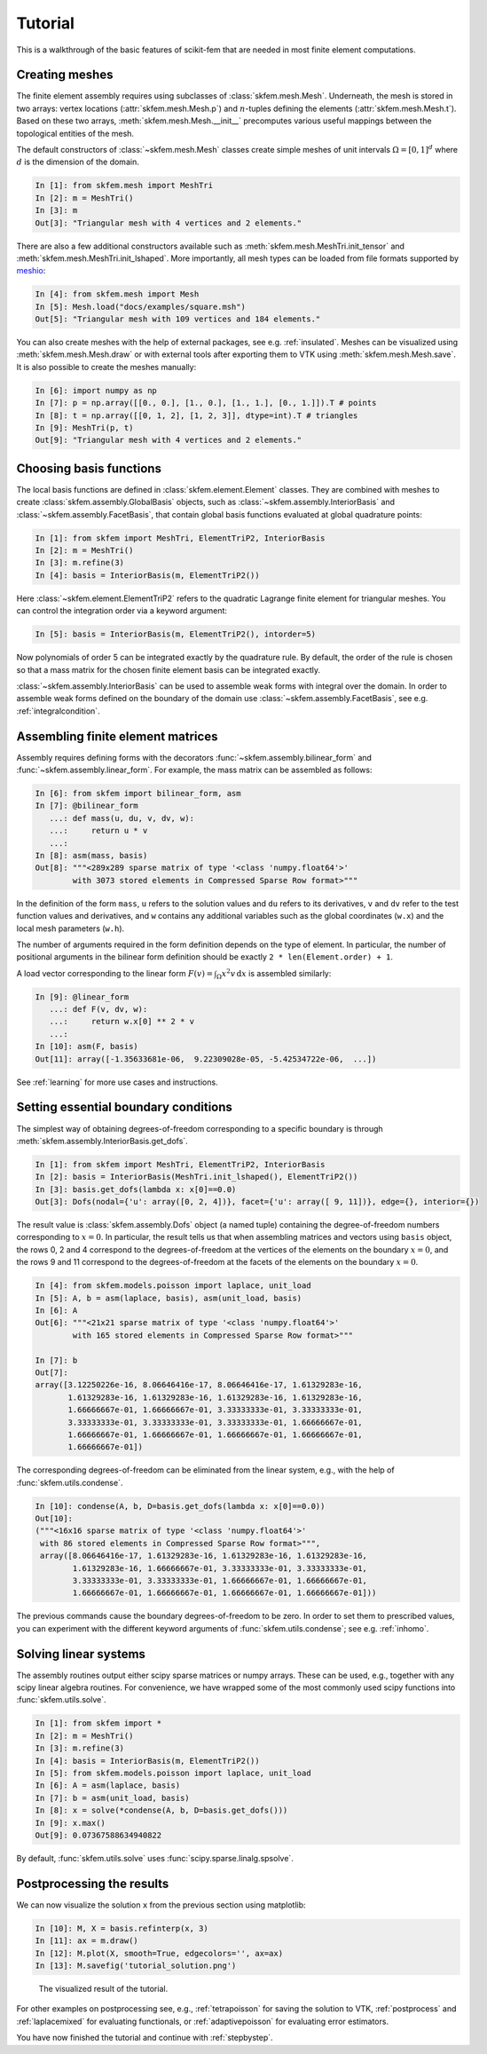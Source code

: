 .. _tutorial:

Tutorial
--------

This is a walkthrough of the basic features of scikit-fem that are needed in
most finite element computations.

Creating meshes
###############

The finite element assembly requires using subclasses of
:class:`skfem.mesh.Mesh`. Underneath, the mesh is stored in two arrays: vertex
locations (:attr:`skfem.mesh.Mesh.p`) and :math:`n`-tuples defining the elements
(:attr:`skfem.mesh.Mesh.t`). Based on these two arrays,
:meth:`skfem.mesh.Mesh.__init__` precomputes various useful mappings between the
topological entities of the mesh.

The default constructors of :class:`~skfem.mesh.Mesh`
classes create simple meshes of unit intervals :math:`\Omega = [0,1]^d`
where :math:`d` is the dimension of the domain.

.. code-block:: python

   In [1]: from skfem.mesh import MeshTri
   In [2]: m = MeshTri()
   In [3]: m
   Out[3]: "Triangular mesh with 4 vertices and 2 elements."

There are also a few additional constructors available such as
:meth:`skfem.mesh.MeshTri.init_tensor` and
:meth:`skfem.mesh.MeshTri.init_lshaped`. More importantly, all mesh types can be
loaded from file formats supported by `meshio
<https://github.com/nschloe/meshio>`_:

.. code-block:: python

   In [4]: from skfem.mesh import Mesh
   In [5]: Mesh.load("docs/examples/square.msh")
   Out[5]: "Triangular mesh with 109 vertices and 184 elements."

You can also create meshes with the help of external packages, see
e.g. :ref:`insulated`. Meshes can be visualized using
:meth:`skfem.mesh.Mesh.draw` or with external tools after exporting them to VTK
using :meth:`skfem.mesh.Mesh.save`. It is also possible to create
the meshes manually:

.. code-block:: python

   In [6]: import numpy as np
   In [7]: p = np.array([[0., 0.], [1., 0.], [1., 1.], [0., 1.]]).T # points
   In [8]: t = np.array([[0, 1, 2], [1, 2, 3]], dtype=int).T # triangles
   In [9]: MeshTri(p, t)
   Out[9]: "Triangular mesh with 4 vertices and 2 elements."

Choosing basis functions
########################

The local basis functions are defined in :class:`skfem.element.Element`
classes. They are combined with meshes to create
:class:`skfem.assembly.GlobalBasis` objects, such as
:class:`~skfem.assembly.InteriorBasis` and :class:`~skfem.assembly.FacetBasis`,
that contain global basis functions evaluated at global quadrature points:

.. code-block:: python

   In [1]: from skfem import MeshTri, ElementTriP2, InteriorBasis
   In [2]: m = MeshTri()
   In [3]: m.refine(3)
   In [4]: basis = InteriorBasis(m, ElementTriP2())

Here :class:`~skfem.element.ElementTriP2` refers to the quadratic Lagrange
finite element for triangular meshes.  You can control the integration order via
a keyword argument:

.. code-block:: python

   In [5]: basis = InteriorBasis(m, ElementTriP2(), intorder=5)

Now polynomials of order 5 can be integrated exactly by the quadrature
rule. By default, the order of the rule is chosen so that a mass matrix
for the chosen finite element basis can be integrated exactly.

:class:`~skfem.assembly.InteriorBasis` can be used to assemble weak forms with
integral over the domain. In order to assemble weak forms defined on the
boundary of the domain use :class:`~skfem.assembly.FacetBasis`, see e.g.
:ref:`integralcondition`.

Assembling finite element matrices
##################################

Assembly requires defining forms with the decorators
:func:`~skfem.assembly.bilinear_form` and :func:`~skfem.assembly.linear_form`.
For example, the mass matrix can be assembled as follows:

.. code-block:: python

   In [6]: from skfem import bilinear_form, asm
   In [7]: @bilinear_form
      ...: def mass(u, du, v, dv, w):
      ...:     return u * v
      ...:
   In [8]: asm(mass, basis)
   Out[8]: """<289x289 sparse matrix of type '<class 'numpy.float64'>'
           with 3073 stored elements in Compressed Sparse Row format>"""

In the definition of the form ``mass``, ``u`` refers to the solution values and
``du`` refers to its derivatives, ``v`` and ``dv`` refer to the test function
values and derivatives, and ``w`` contains any additional variables such as the
global coordinates (``w.x``) and the local mesh parameters (``w.h``).

The number of arguments required in the form definition depends on the type of
element.  In particular, the number of positional arguments in the bilinear form
definition should be exactly ``2 * len(Element.order) + 1``.

A load vector corresponding to the linear form :math:`F(v)=\int_\Omega x^2 v
\,\mathrm{d}x` is assembled similarly:

.. code-block:: python

   In [9]: @linear_form
      ...: def F(v, dv, w):
      ...:     return w.x[0] ** 2 * v
      ...:
   In [10]: asm(F, basis)
   Out[11]: array([-1.35633681e-06,  9.22309028e-05, -5.42534722e-06,  ...])

See :ref:`learning` for more use cases and instructions.

Setting essential boundary conditions
#####################################

The simplest way of obtaining degrees-of-freedom corresponding to a specific
boundary is through :meth:`skfem.assembly.InteriorBasis.get_dofs`.

.. code-block:: python

   In [1]: from skfem import MeshTri, ElementTriP2, InteriorBasis
   In [2]: basis = InteriorBasis(MeshTri.init_lshaped(), ElementTriP2())
   In [3]: basis.get_dofs(lambda x: x[0]==0.0)
   Out[3]: Dofs(nodal={'u': array([0, 2, 4])}, facet={'u': array([ 9, 11])}, edge={}, interior={})

The result value is :class:`skfem.assembly.Dofs` object (a named tuple)
containing the degree-of-freedom numbers corresponding to :math:`x=0`.  In
particular, the result tells us that when assembling matrices and vectors using
``basis`` object, the rows 0, 2 and 4 correspond to the degrees-of-freedom at
the vertices of the elements on the boundary :math:`x=0`, and the rows 9 and 11
correspond to the degrees-of-freedom at the facets of the elements on the
boundary :math:`x=0`.

.. code-block:: python

   In [4]: from skfem.models.poisson import laplace, unit_load
   In [5]: A, b = asm(laplace, basis), asm(unit_load, basis)
   In [6]: A
   Out[6]: """<21x21 sparse matrix of type '<class 'numpy.float64'>'
           with 165 stored elements in Compressed Sparse Row format>"""

   In [7]: b
   Out[7]:
   array([3.12250226e-16, 8.06646416e-17, 8.06646416e-17, 1.61329283e-16,
          1.61329283e-16, 1.61329283e-16, 1.61329283e-16, 1.61329283e-16,
          1.66666667e-01, 1.66666667e-01, 3.33333333e-01, 3.33333333e-01,
          3.33333333e-01, 3.33333333e-01, 3.33333333e-01, 1.66666667e-01,
          1.66666667e-01, 1.66666667e-01, 1.66666667e-01, 1.66666667e-01,
          1.66666667e-01])

The corresponding degrees-of-freedom can be eliminated from the linear
system, e.g., with the help of :func:`skfem.utils.condense`.

.. code-block:: python

   In [10]: condense(A, b, D=basis.get_dofs(lambda x: x[0]==0.0))
   Out[10]:
   ("""<16x16 sparse matrix of type '<class 'numpy.float64'>'
    with 86 stored elements in Compressed Sparse Row format>""",
    array([8.06646416e-17, 1.61329283e-16, 1.61329283e-16, 1.61329283e-16,
           1.61329283e-16, 1.66666667e-01, 3.33333333e-01, 3.33333333e-01,
           3.33333333e-01, 3.33333333e-01, 1.66666667e-01, 1.66666667e-01,
           1.66666667e-01, 1.66666667e-01, 1.66666667e-01, 1.66666667e-01]))

The previous commands cause the boundary degrees-of-freedom to be zero.
In order to set them to prescribed values, you can experiment with the
different keyword arguments of :func:`skfem.utils.condense`; see e.g.
:ref:`inhomo`.

Solving linear systems
######################

The assembly routines output either scipy sparse matrices or numpy arrays.
These can be used, e.g., together with any scipy linear algebra routines.  For
convenience, we have wrapped some of the most commonly used scipy functions into
:func:`skfem.utils.solve`.

.. code-block:: python

   In [1]: from skfem import *
   In [2]: m = MeshTri()
   In [3]: m.refine(3)
   In [4]: basis = InteriorBasis(m, ElementTriP2())
   In [5]: from skfem.models.poisson import laplace, unit_load
   In [6]: A = asm(laplace, basis)
   In [7]: b = asm(unit_load, basis)
   In [8]: x = solve(*condense(A, b, D=basis.get_dofs()))
   In [9]: x.max()
   Out[9]: 0.07367588634940822

By default, :func:`skfem.utils.solve` uses :func:`scipy.sparse.linalg.spsolve`.

Postprocessing the results
##########################

We can now visualize the solution ``x`` from the previous section using
matplotlib:

.. code-block:: python

   In [10]: M, X = basis.refinterp(x, 3)
   In [11]: ax = m.draw()
   In [12]: M.plot(X, smooth=True, edgecolors='', ax=ax)
   In [13]: M.savefig('tutorial_solution.png')

.. figure:: tutorial_solution.png

   The visualized result of the tutorial.

For other examples on postprocessing see, e.g., :ref:`tetrapoisson` for saving
the solution to VTK, :ref:`postprocess` and :ref:`laplacemixed` for evaluating
functionals, or :ref:`adaptivepoisson` for evaluating error estimators.

You have now finished the tutorial and continue with :ref:`stepbystep`.

